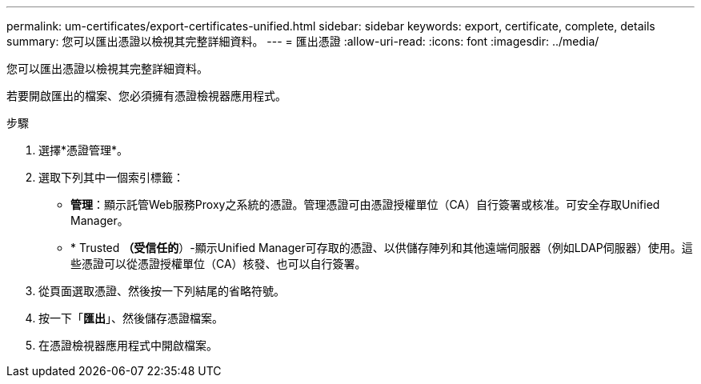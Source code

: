 ---
permalink: um-certificates/export-certificates-unified.html 
sidebar: sidebar 
keywords: export, certificate, complete, details 
summary: 您可以匯出憑證以檢視其完整詳細資料。 
---
= 匯出憑證
:allow-uri-read: 
:icons: font
:imagesdir: ../media/


[role="lead"]
您可以匯出憑證以檢視其完整詳細資料。

若要開啟匯出的檔案、您必須擁有憑證檢視器應用程式。

.步驟
. 選擇*憑證管理*。
. 選取下列其中一個索引標籤：
+
** *管理*：顯示託管Web服務Proxy之系統的憑證。管理憑證可由憑證授權單位（CA）自行簽署或核准。可安全存取Unified Manager。
** * Trusted *（受信任的*）-顯示Unified Manager可存取的憑證、以供儲存陣列和其他遠端伺服器（例如LDAP伺服器）使用。這些憑證可以從憑證授權單位（CA）核發、也可以自行簽署。


. 從頁面選取憑證、然後按一下列結尾的省略符號。
. 按一下「*匯出*」、然後儲存憑證檔案。
. 在憑證檢視器應用程式中開啟檔案。

